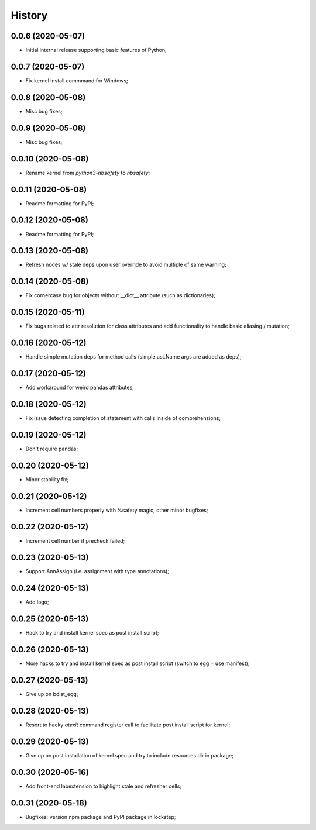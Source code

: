 History
=======

0.0.6 (2020-05-07)
------------------
* Initial internal release supporting basic features of Python;

0.0.7 (2020-05-07)
------------------
* Fix kernel install commmand for Windows;

0.0.8 (2020-05-08)
------------------
* Misc bug fixes;

0.0.9 (2020-05-08)
------------------
* Misc bug fixes;

0.0.10 (2020-05-08)
------------------
* Rename kernel from `python3-nbsafety` to `nbsafety`;

0.0.11 (2020-05-08)
------------------
* Readme formatting for PyPI;

0.0.12 (2020-05-08)
------------------
* Readme formatting for PyPI;

0.0.13 (2020-05-08)
------------------
* Refresh nodes w/ stale deps upon user override to avoid multiple of same warning;

0.0.14 (2020-05-08)
------------------
* Fix cornercase bug for objects without __dict__ attribute (such as dictionaries);

0.0.15 (2020-05-11)
------------------
* Fix bugs related to attr resolution for class attributes and add functionality to handle basic aliasing / mutation;

0.0.16 (2020-05-12)
------------------
* Handle simple mutation deps for method calls (simple ast.Name args are added as deps);

0.0.17 (2020-05-12)
------------------
* Add workaround for weird pandas attributes;

0.0.18 (2020-05-12)
------------------
* Fix issue detecting completion of statement with calls inside of comprehensions;

0.0.19 (2020-05-12)
------------------
* Don't require pandas;

0.0.20 (2020-05-12)
------------------
* Minor stability fix;

0.0.21 (2020-05-12)
------------------
* Increment cell numbers properly with %safety magic; other minor bugfixes;

0.0.22 (2020-05-12)
------------------
* Increment cell number if precheck failed;

0.0.23 (2020-05-13)
------------------
* Support AnnAssign (i.e. assignment with type annotations);

0.0.24 (2020-05-13)
------------------
* Add logo;

0.0.25 (2020-05-13)
------------------
* Hack to try and install kernel spec as post install script;

0.0.26 (2020-05-13)
------------------
* More hacks to try and install kernel spec as post install script (switch to egg + use manifest);

0.0.27 (2020-05-13)
------------------
* Give up on bdist_egg;

0.0.28 (2020-05-13)
------------------
* Resort to hacky `atexit` command register call to facilitate post install script for kernel;

0.0.29 (2020-05-13)
------------------
* Give up on post installation of kernel spec and try to include resources dir in package;

0.0.30 (2020-05-16)
------------------
* Add front-end labextension to highlight stale and refresher cells;

0.0.31 (2020-05-18)
------------------
* Bugfixes; version npm package and PyPI package in lockstep;

